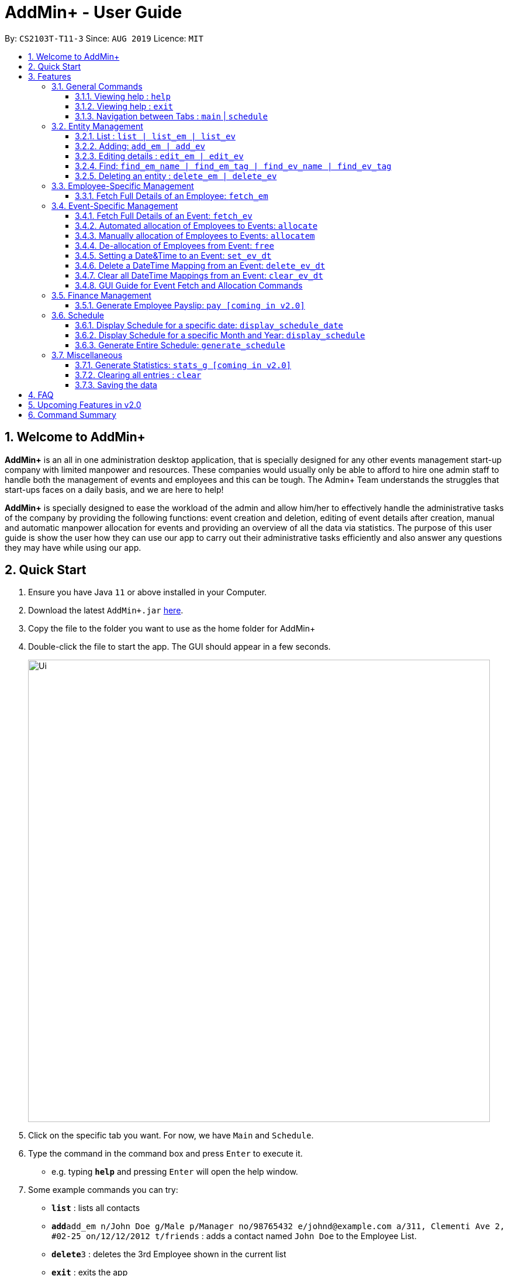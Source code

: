 = AddMin+ - User Guide
:site-section: UserGuide
:toc:
:toc-title:
:toclevels: 4
:toc-placement: preamble
:sectnums:
:imagesDir: images
:stylesDir: stylesheets
:xrefstyle: full
:experimental:
ifdef::env-github[]
:tip-caption: :bulb:
:note-caption: :information_source:
endif::[]
:repoURL: https://github.com/AY1920S1-CS2103T-T11-3/main

By: `CS2103T-T11-3`      Since: `AUG 2019`      Licence: `MIT`

== Welcome to AddMin+

*AddMin+* is an all in one administration desktop application, that is specially designed for any other events management start-up company with limited manpower and resources.
These companies would usually only be able to afford to hire one admin staff to handle both the management of events and employees and this can be tough.
The Admin+ Team understands the struggles that start-ups faces on a daily basis, and we are here to help!

*AddMin+* is specially designed to ease the workload of the admin and allow him/her to effectively handle the administrative tasks of the company by providing the following functions: event creation and deletion, editing of event details after creation, manual and automatic manpower allocation for events and providing an overview of all the data via statistics.
The purpose of this user guide is show the user how they can use our app to carry out their administrative tasks efficiently and also answer any questions they may have while using our app.

== Quick Start

. Ensure you have Java `11` or above installed in your Computer.
. Download the latest `AddMin+.jar` link:{repoURL}/releases[here].
. Copy the file to the folder you want to use as the home folder for AddMin+
. Double-click the file to start the app.
The GUI should appear in a few seconds.
+
image::Ui.png[width="790"]
+
. Click on the specific tab you want.
For now, we have `Main` and `Schedule`.
. Type the command in the command box and press kbd:[Enter] to execute it. +
* e.g. typing *`help`* and pressing kbd:[Enter] will open the help window.
. Some example commands you can try:

* *`list`* : lists all contacts
* **`add`**`add_em n/John Doe g/Male p/Manager no/98765432 e/johnd@example.com a/311, Clementi Ave 2, #02-25 on/12/12/2012 t/friends` : adds a contact named `John Doe` to the Employee List.
* **`delete`**`3` : deletes the 3rd Employee shown in the current list
* *`exit`* : exits the app

. Refer to <<Features>> for details of each command.

[[Features]]
== Features

====
The features of AddMin+ can be grouped into 4 main categories, Finance, Manpower, Event, and General.
The commands that AddMin+ recognize follows a specific format, however, each category will have their own set of valid commands.
For new users, do refer to the subsections under Section 3 for the specific command and how to use them.
For more advanced users, you could refer to <<Command Summary>>.

*Command Format*

* Words in `UPPER_CASE` are the parameters to be supplied by the user e.g. in `add n/NAME`, `NAME` is a parameter which can be used as `add n/John Doe`.
* Items in square brackets are optional e.g `n/NAME [t/TAG]` can be used as `n/John Doe t/friend` or as `n/John Doe`.
* Items with `…`​ after them can be used multiple times including zero times e.g. `[t/TAG]...` can be used as `{nbsp}` (i.e. 0 times), `t/friend`, `t/friend t/family` etc.
* Parameters can be in any order e.g. if the command specifies `n/NAME no/PHONE_NUMBER`, `no/PHONE_NUMBER n/NAME` is also acceptable.
* Previous commands can be accessed by using the *up-arrow keys*.
====

=== General Commands

==== Viewing help : `help`

Opens a help guide, a list of all commands for the user as a reference to.

Format: `help`

==== Viewing help : `exit`

Exits and shuts down the program

Format: `exit`

==== Navigation between Tabs : `main` | `schedule`

Provides a way to jump between the Main and Schedule Tab.

[TIP]
A Schedule-related command executed in the Main Tab will direct you to the Schedule Tab. While an
Employee-related command executed in the Schedule Tab will bring you back to the Main Tab. Lastly, all
Event-related command is executed based on the current Event list being displayed, regardless if the user
is in the Main Tab or Schedule Tab.
*Users are not advised to executed Employee-related commands in the Schedule Tab if he/she is unfamiliar
as the lists referenced by the app are on the Main Tab*

Main Tab: `main`

Schedule Tab: `schedule`

=== Entity Management

AddMin+ contains two main entities - Employees and Events with similar commands, especially in __Create, Read, Update and Delete (CRUD)__ operations.

==== List : `list | list_em | list_ev`

Employee: Shows the list of all employees on the company’s roster.
Full details are truncated.

Event: Shows the list of all events on the company’s calendar.
Full details are truncated.

Both Employee and Event: `list`

Employee Format: `list_em`

Event Format: `list_ev`

//tag::DeXun1[]


==== Adding: `add_em | add_ev`

Employee: Adds an employee to the employee list

Event: Adds an event that the company is organizing or hosting to the company’s calendar.

Employee Format: `add_em n/NAME g/GENDER p/POSITION no/PHONE e/EMAIL a/ADDRESS on/JOIN_DATE [t/TAG]...`

[IMPORTANT]
GENDER is strictly either 'male' or 'female' only (Case-Insensitive). +
EMAIL has to be a valid email. +
JOIN_DATE is of the format `DD/MM/YYYY` and must be a valid Calendar Date from the last 10 years.

[CAUTION]
You cannot add an employee whose identity is identical to someone already inside the EmployeeBook. +
An employee's identity is uniquely identified by his/her name, phone number and email.

Event Format: `add_ev n/NAME at/VENUE m/MANPOWER_NEEDED on/START_DATE till/END_DATE[t/TAG]...`

[TIP]
A employee can have any number of tags (including 0)

Add Employee Examples:

* `add_em n/John Doe g/Male p/Manager no/98765432 e/johnd@example.com a/311, Clementi Ave 2, #02-25 on/12/12/2012 t/friends t/owesMoney`

* `add_em n/Betsy Crowe g/Female p/CFO no/91909111 e/betsycrowe@example.com a/Newgate Prison on/10/12/2019 t/criminal`

Add Event Examples:

* `add_ev n/Free Coffee at/Utown Starbucks m/5 on/16/03/2019 till/17/03/2019 t/fun t/free`

* `add_ev n/NUS RUN at/NUS Sports Hall m/5 on/19/10/2019 till/20/10/2019 t/running t/sports`

==== Editing details : `edit_em | edit_ev`

Employee: Edit an existing employee in the employee list.

Event: Edits an existing event in the event list.

Employee Format: `edit_em INDEX [n/NAME] [g/GENDER] [p/POSITION] [no/PHONE] [e/EMAIL] [a/ADDRESS] [on/JOIN_DATE] [t/TAG]...`

Event Format Format: `edit_ev INDEX [n/EVENT_NAME] [at/VENUE] [m/MANPOWER_NEEDED] [on/START_DATE] [till/END_DATE] [t/TAG]...`

****
* Edits the entity at the specified `INDEX`.
The index refers to the index number shown in the displayed entity list.
The index *must be a positive integer* 1, 2, 3, ...
* At least one of the optional fields must be provided.
* Existing values will be updated to the input values.
* When editing tags, the existing tags of the entity will be removed i.e adding of tags is not cumulative.
* You can remove all the entity's tags by typing `t/` without specifying any tags after it.
****

Employee Edit Examples:

* `edit_em 1 no/91234567 e/johndoe@example.com` +
Edits the employeePhone number and employeeEmail address of the 1st employee to be `91234567` and `johndoe@example.com` respectively.
* `edit_em 2 n/Betsy Crower t/` +
Edits the name of the 2nd employee to be `Betsy Crower` and clears all existing tags.

Event Edit Examples:

* `edit_ev 1 on/16/09/2019` +
Edits the start date of the 1st event to be on the 16th September, 2019.
* `edit_ev 2 n/Concert t/` +
Edits the name of the 2nd event to be `Concert` and clears all existing tags.

==== Find: `find_em_name | find_em_tag | find_ev_name | find_ev_tag`

Find entities whose names contain any of the given keywords.

Employee Format: `find_em_name KEYWORD [MORE_KEYWORDS]`

Event Format: `find_ev_name KEYWORD [MORE_KEYWORDS]`

Find entities whose tag contain any of the given keywords.

Employee Format: `find_em_tag KEYWORD [MORE_KEYWORDS]`

Event Format: `find_ev_tag KEYWORD [MORE_KEYWORDS]`

****
* The search for both name and tags are case insensitive. e.g `hans` will match `Hans`
* The order of the keywords does not matter. e.g. `Hans Bo` will match `Bo Hans`
* Only the name or tag of the entity is searched depending on the input command.
* Only full words will be matched e.g. `Han` will not match `Hans`
* Entities matching at least one keyword will be returned (i.e. `OR` search). e.g. `Hans Bo` will return `Hans Gruber`, `Bo Yang`
****

Examples:

* `find_em_name John` +
Returns `john` and `John Doe`
* `find_ev_name Concert Musical Play` +
Returns any event having names `Concert`, `Musical`, or `Play`

* `find_ev_name Party` +
Returns any event having names `Party` or `party`

* `find_em_tag male fun` +
Returns all employees that are tagged as `male` and `fun`

* `find_ev_tag free music` +
Returns all events that are tagged as `free` and `music`

==== Deleting an entity : `delete_em | delete_ev`

Deletes the entity from the employee roster/event calendar.

Employee Format: `delete_em INDEX`

Event Format: `delete_ev INDEX`

****
* Deletes the entity at the specified `INDEX`.
* The index refers to the index number shown in the displayed list.
* The index *must be a positive integer* 1, 2, 3, ...
****

Examples:

* `delete_em 2` +
Deletes the 2nd employee in the displayed employee list.
* `delete_ev 1` +
Deletes the 1st event in the displayed event list shown (Works on both __Main__ and __Schedule__ tab)

//end::DeXun1[]

=== Employee-Specific Management

==== Fetch Full Details of an Employee: `fetch_em`

Fetches an employee by displaying a pop-up window that shows the full list of every working date of an employee, based on the dates of the events allocated.

Format: `fetch_em EMPLOYEE_INDEX`

****
* The `EMPLOYEE_INDEX` refers to the index number shown in the displayed event list.
* The `EMPLOYEE_INDEX` *must be a positive integer* 1, 2, 3, ...
****

Examples:

* `fetch_em 2` +
Returns the 2rd employee from the employee list.

//tag::calvin[]
=== Event-Specific Management

==== Fetch Full Details of an Event: `fetch_ev`

Fetches an event by displaying a pop-up window with full details of the event.

[%hardbreaks]
For GUI features, kindly refer to <<GUI Guide for Event Fetch and Allocation Commands>>.

Format: `fetch_ev EVENT_INDEX`

****
* The `EVENT_INDEX` refers to the index number shown in the displayed event list.
* The `EVENT_INDEX` *must be a positive integer* 1, 2, 3, ...
****

Examples:

* `fetch_ev 2` +
Returns the 2rd event from the event list.

==== Automated allocation of Employees to Events: `allocate`

Automatically filters and allocates a specified number of employees from the
complete employee list to an event.

Format: `allocate EVENT_INDEX [n/NUMBER] [t/TAG]...`

[TIP]
Random selection of employee to allocate if supply exceeds demand of event.

****
* Allocates a `NUMBER` of employees to the event at the specified `EVENT_INDEX` filtered based on `TAG`.
* The `EVENT_INDEX` refers to the index number shown in the displayed event list.
* The `NUMBER` refers to the number of employees to be allocated to the event.
* Both `EVENT_INDEX` and `NUMBER` *must be a positive integer* 1, 2, 3, ...
* If no `NUMBER` is specified, it is assumed to be the current manpower count required by the event.

****

Examples:

* `allocate 1` +
Allocates available employees to the 1st event.
* `allocate 2 n/3 t/female` +
Allocates 3 employees who are tagged as 'female' to the 2nd event.

==== Manually allocation of Employees to Events: `allocatem`

Manually chooses and allocates a single employee to an event.

Format: `allocatem EVENT_INDEX n/EMPLOYEE_INDEX`

****
* Allocates an employee with `EMPLOYEE_INDEX` to the event at the specified `EVENT_INDEX`.
* The `EVENT_INDEX` refers to the index number shown in the displayed event list.
* The `EMPLOYEE_INDEX` refers to the index number shown in the displayed employee list.
* Both `EVENT_INDEX` and `EMPLOYEE_INDEX` *must be positive integers* 1, 2, 3, ...
****

Examples:

* `allocatem 1 n/2` +
Allocates the 2nd employee on the employee list to the 1st event on the event list.

==== De-allocation of Employees from Event: `free`

Frees employees allocated to the event.

Format: `free EVENT_INDEX [id/EMPLOYEE_ID]`

****
* The `EVENT_INDEX` refers to the index number shown in the displayed event list.
* `EVENT_INDEX` *must be a positive integer* 1, 2, 3, ...
* if `EMPLOYEE_ID` is not specified, all employees allocated to the event will be removed.
* `EMPLOYEE_ID` must match the exact 3-digit ID shown in the displayed employee list.
****

Examples:

* `free 1` +
Frees all employees allocated to the 1st event on the event list.
* `free 1 id/001` +
Frees an employee with id: "001" allocated to the 1st event on the event list.
//end::calvin[]


//tag::DeXun2[]
==== Setting a Date&Time to an Event: `set_ev_dt`

Sets a Date-Time mapping to an specific Event.

[NOTE]
Events are initialized without any schedule, other than their stated start and end date with a default time of 8-6pm.
Hence, the mapping _declares_ the schedule for the dates that the event is being held.

[TIP]
Fields in [] are optional. +
If `EVENT_DATE` is not stated, then all dates inclusive of the start to end date will be filled with the stated `EVENT_DAYTIME`

Format: `set_ev_dt EVENT_INDEX [on/EVENT_DATE] time/EVENT_DAYTIME`

****
* The `EVENT_INDEX` refers to the index number shown in the displayed event list.
* The `EVENT_INDEX` *must be a positive integer* 1, 2, 3, ...
* The `EVENT_DATE` *must be of the format* DD/MM/YYYY
* THE `EVENT_DATE` *must be within the Event's Start and End Date*
* The `EVENT_DAYTIME` *must be of the format* HHMM-HHMM
****

Examples:

* `set_ev_dt 2 on/18/10/2019 time/1000-2000` +
Sets the 2nd Event from the Event List a time period of 10am-10pm on the date 18th October 2019.

* `set_ev_dt 3 time/0500-1500` +
Sets the 1st Event from the Event List a time period of 5am-3pm on all dates from the start to the end date.

==== Delete a DateTime Mapping from an Event: `delete_ev_dt`

Deletes a mapping on a specific date for a specific event.

Format: `delete_ev_dt EVENT_INDEX on/EVENT_DATE`

****
* The `EVENT_INDEX` refers to the index number shown in the displayed event list.
* The `EVENT_INDEX` *must be a positive integer:* 1, 2, 3, ...
* The `EVENT_DATE` *must be of the format* DD/MM/YYYY, and within the Event's Start and End Date*
* The `EVENT_DAYTIME` *must be of the format* HHMM-HHMM, where the _start time_ is before the _end time_.
****

Example:

* `delete_ev_dt 2 on/18/10/2019` +
Deletes the mapping on 18th October from the 2nd Event on the Event list.

==== Clear all DateTime Mappings from an Event: `clear_ev_dt`

Clears all date-time mappings for a specific event.
As a side effect, all manpower allocated to the event will be deallocated.

Format: `clear_ev_dt EVENT_INDEX `

****
* The `EVENT_INDEX` refers to the index number shown in the displayed event list.
* The `EVENT_INDEX` *must be a positive integer:* 1, 2, 3, ...
****

Example:

* `clear_ev_dt 2` +
Clears all the date-time mapping from the 2nd Event on the Event list.
//end::DeXun2[]

//tag::calvin2[]

==== GUI Guide for Event Fetch and Allocation Commands

*For this guide, the relevant picture is shown after the instruction.*

*Step 1*. For `fetch_ev`, simply *double-click the event* in the list as shown in the figure below:

image::beforefetch.png[width="600"]

*Step 2*: After successfully fetching the event, the following *Fetch Window* should show:

image::afterfetch.png[width="600"]

*Step 3*: To perform a `allocate` command without number/filter specification, click the *allocate* button
as shown in the *Fetch Window* in step 2. The two lists will be updated again as shown in the following figure:

image::afterallocate.png[width="600"]

*Step 4*: To perform a `free` command, click the *free* button as shown in the *Fetch Window* in step 2.
The two lists will be updated as shown in the following figure. Now, if you are interested to allocate a particular
employee to an event, continue to step 5.

image::afterfree.png[width="600"]

*Step 5*: To *allocate* a particular employee to an event or perform an `allocatem` command, double-click the employee card on
the left list. Notice the employee to allocate
has moved to the list on the right as shown in the figure below:

[NOTE]
To *free* a particular employee to an event, double-click the employee card on the right
as shown in the figure below:

image::afterallocatem.png[width="600"]

[NOTE]
If the GUI features are not working as intended, kindly use the command line interface to execute the command instead.

//end::calvin2[]

=== Finance Management

==== Generate Employee Payslip: `pay [coming in v2.0]`

Generates the payslip for an employee for a stated time period

Format: `pay n/EMPLOYEE_NUMBER f/DDMMYYY t/DDMMYYY`

****
* EMPLOYEE_NUMBER is the number of the employee on the displayed list.
It must be a valid number.
* f/ and t/ represents "from" and "to", both DateTime periods.
* If the employee did not work during the time period stated, the payslip would not be generated.
****

Examples:

* `list_em` +
`pay 2 f/20082019 t/20102019` +
Generates the payslip of employee 2 from the 20th August - 20th October.

//tag::Schedule[]
=== Schedule

Welcome to Schedule!
Wondering how to display and see what events you have on a specific Date or Month, or do you want to have an overview of all the dates where you have an event?
Then you are at the right place!

To get things started, all Schedule-related commands occurs in the Schedule Tab as seen from the figure below!
You could either click on the Schedule Tab or just simply type in any Schedule-related commands and AddMin+ will bring you there.

._User Interface (UI) of the Schedule Feature_
image::ScheduleUiDetailed.png[]

==== Display Schedule for a specific date: `display_schedule_date`

Lets say you want to check if you have any events on a specific date.
Instead of looking through the list of events you have, you could simply use the `display_schedule_date` command to do it!

Format: `display_schedule_date on/dd/MM/yyyy`

Examples:
`display_schedule_date on/02/12/2019`

****
* on/ represents the date in dd/MM/yyyy that the user wants to display
****

**To display schedule for a specific date (20/11/2019):**

**Step 1**.
Either type `display_schedule_date on/20/11/2019` into the command box or click on the specific date from the date picker.

image::ScheduleUiStep1.png[]

**Step 2**.
The result box will display a message which inform you how many events are being listed.
In this case the message displayed is "1 events listed!"

image::ScheduleUiStep2.png[]

**Step 3**.
In the event list you will be able to see all the events that are on the specified date.
In this case the only event that is on 20/11/2019 is "Talk by DEF Company".

image::ScheduleUiStep3.png[]

[TIP]
The event list will be empty and not display anything if there is no event on the specified date.

==== Display Schedule for a specific Month and Year: `display_schedule`

Now if you would want to see all the events you have on a specific month and year.
Instead of looking through the list of events you have, you could simply use the `display_schedule` command to do it!

Format: `display_schedule for/MM/yyyy`

****
* for/ represents the month and year in MM/yyyy that the user wants to display
****

==== Generate Entire Schedule: `generate_schedule`

Want to have an overview of all the dates that has an event?
Use the `generate_schedule` command to do so.
The `generate_schedule` command looks through the entire list of events and generates a new list of all the dates which has an event and also display all the events that happens on that date.

Format: `generate_schedule`

[TIP]
The `generate_schedule` command opens a new window to display the new list of information.

**To display the entire schedule:**

**Step 1**.
Either type `generate_schedule` into the command box or click on the generate schedule button to display the entire schedule.

image::ScheduleUiGenerateStep1.png[]

**Step 2**.
The result box will display the message "Schedule Generated".

image::ScheduleUiGenerateStep2.png[]

**Step 3**.
A new window will open, displaying all the dates and events that is happening on those specific dates.

image::ScheduleUiGenerateStep3.png[]

[TIP]
The generated list will be empty and not display anything if there is no event in the current event list.

//end::Schedule[]

=== Miscellaneous

==== Generate Statistics: `stats_g [coming in v2.0]`

Displays a set of statistics, Number of events, Number of employee etc

Format: `stats_g`

==== Clearing all entries : `clear`

Clears all entries from the address book and event book.

Format: `clear`

==== Saving the data

AddMin+ data are saved in the hard disk automatically after any command that changes the data. +
There is no need to save manually.

== FAQ

*Q*: How do I transfer my data to another Computer? +
*A*: Install the app in the other computer and overwrite the empty data file it creates with the file that contains the data of your previous Address Book folder.

== Upcoming Features in v2.0
* Allows user to set profile picture of employee using online links +
** In v2.0, you can use links to profile pictures on your favourite social media as `Avatar` for your contacts

* Allows user to import personal information of employees from *Microsoft Office Apps* +
** In v2.0, you can import employee information from other applications, so manual input for first-time users is no
longer necessary.

* Generate Employee Payslip

* Generate Event Contract
** Generates a contract that can be handed to the company's client. The contract will contains details of the event
such as the location, budget, and date.



== Command Summary

* *Delete DateTime from Event*: `delete_ev_dt EVENT_INDEX on/EVENT_DATE` +
e.g. `delete_ev_dt 2 on/18/10/2019`
* *Clear DateTime from Event*: `clear_ev_dt EVENT_INDEX` +
e.g. `clear_ev_dt 2`


[cols="3*^"]
|===
| *COMMAND* | *FORMAT* | *EXAMPLE*
| *Add Employee*

| `add_em n/NAME no/PHONE_NUMBER p/POSITION e/EMAIL a/ADDRESS [t/TAG]...`
|`add_em n/John Doe g/Male p/Manager no/98765432 e/johnd@example.com a/311, Clementi Ave 2, #02-25 on/12/12/2012 t/friends`

| *Add Event* |`add_ev n/NAME at/VENUE m/MANPOWER NEEDED on/START DATE till/END DATE[t/TAG]…`
| `add_ev n/Charity Run m/4 on/15092019 till/15092019 at/NUS`

| *Edit Employee*| `edit_em INDEX n/NAME no/PHONE_NUMBER p/POSITION e/EMAIL a/ADDRESS [t/TAG]...`
| `edit_em 1 no/91234567 e/johndoe@example.com`
| *Edit Event* | `edit_ev INDEX n/EVENT_NAME m/MANPOWER_NEEDED on/DDMMYYYY till/DDMMYYYY at/LOCATION_NAME [t/TAG]...`
| `edit_ev 2 n/Concert`

| *Find Employee/Event* | `find_em KEYWORD [MORE_KEYWORDS]`

`find_ev KEYWORD [MORE_KEYWORDS]`  | `find_em John`

`find_ev Music`
| *Delete Employee/Event* | `delete_em EMPLOYEE_INDEX`

`delete_ev EVENT_INDEX` |`delete_em 2`

`delete_ev 2`
| *Fetch Employee/Event* | `fetch_em EMPLOYEE_INDEX`

`fetch_ev EVENT_INDEX`| `fetch_em 2`

`fetch_ev 2`

| *List Employee/Event/Both* | `list_em`

`list_ev`

`list`| `list_em`

`list_ev`

`list`

| *Allocate a specified number of Employees with Filter requirements to an Event*
| `allocate EVENT_INDEX [t/FILTER TAGS]...`
| `allocate 1 n/2 t/female`
| *Allocate one specified Employee to an Event*| `allocate EVENT_INDEX [n/EMPLOYEE_INDEX]`
| `allocatem 1 n/2`
| *De-allocate one/all Employees from an Event* | `free EVENT_INDEX [id/EMPLOYEE_ID]`

| `free 2`

`free 2 id/001`

| *Set DateTime to an Event*| `set_ev_dt EVENT_INDEX on/EVENT_DATE time/EVENT_DAYTIME`
| `set_ev_dt 2 on/18/10/2019 time/1000-2000`
| *Delete DateTime from an Event*| `delete_ev_dt EVENT_INDEX on/EVENT_DATE`
| `delete_ev_dt 2 on/18/10/2019 time/1000-2000`
| *Clear DateTime from an Event*| `clear_ev_dt EVENT_INDEX`
| `clear_ev_dt 2`
| *Display Schedule for specific date*| `display_schedule_date on/DDMMYYYY` | `display_schedule_date on/02/12/2019`
| *Display Schedule for specific month*| `display_schedule for/MMYYYY` | `display_schedule for/02/12/2019`
| *Display Entire Schedule*| `display_schedule` | `display_schedule`
| *Generate Statistics [coming in v2.0]* | `stats_g` | `stats_g`
| *Generate Pay [coming in v2.0]* | `pay` | `pay 1...`
| *Navigate between Tabs* | `main, schedule` | `main, schedule`
| *Clear* | `clear` | `clear`
| *Help* | `help`| `help`
| *Exit* | `exit`| `exit`

|===
